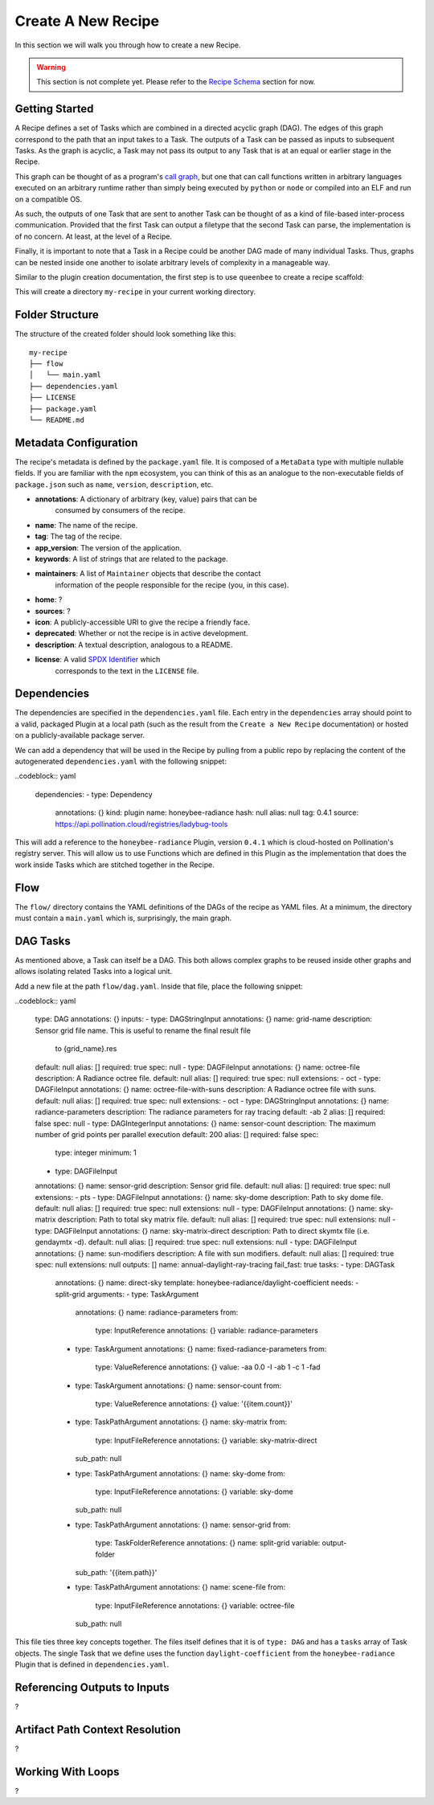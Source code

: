 Create A New Recipe
===================

In this section we will walk you through how to create a new Recipe.

..  warning::
    This section is not complete yet. Please refer to the
    `Recipe Schema </schemas/recipes.html>`_ section for now.

Getting Started
---------------

A Recipe defines a set of Tasks which are combined in a directed acyclic
graph (DAG). The edges of this graph correspond to the path that an input takes
to a Task. The outputs of a Task can be passed as inputs to subsequent Tasks.
As the graph is acyclic, a Task may not pass its output to any Task
that is at an equal or earlier stage in the Recipe.

This graph can be thought of as a program's `call graph <https://en.wikipedia.org/wiki/Call_graph>`_, but one that can call functions
written in arbitrary languages executed on an arbitrary runtime rather than simply being executed by ``python`` or ``node`` or compiled into an ELF and run on a compatible OS.

As such, the outputs of one Task that are sent to another Task can be thought of as a kind
of file-based inter-process communication. Provided that the first Task can output a filetype
that the second Task can parse, the implementation is of no concern. At least, at the level of a Recipe.

Finally, it is important to note that a Task in a Recipe could be another
DAG made of many individual Tasks. Thus, graphs can be nested inside one another
to isolate arbitrary levels of complexity in a manageable way.

Similar to the plugin creation documentation, the first step is to use
``queenbee`` to create a recipe scaffold:

.. code-block:: console
    $ queenbee recipe new my-recipe

This will create a directory ``my-recipe`` in your current working directory.

Folder Structure
----------------

The structure of the created folder should look something like this::

    my-recipe
    ├── flow
    │   └── main.yaml
    ├── dependencies.yaml
    ├── LICENSE
    ├── package.yaml
    └── README.md

Metadata Configuration
----------------------

The recipe's metadata is defined by the ``package.yaml`` file. It is composed
of a ``MetaData`` type with multiple nullable fields. If you are familiar with
the ``npm`` ecosystem, you can think of this as an analogue to the
non-executable fields of ``package.json`` such as ``name``, ``version``,
``description``, etc.

* **annotations**: A dictionary of arbitrary (key, value) pairs that can be
    consumed by consumers of the recipe.
* **name**: The name of the recipe.
* **tag**: The tag of the recipe.
* **app_version**: The version of the application.
* **keywords**: A list of strings that are related to the package.
* **maintainers**: A list of ``Maintainer`` objects that describe the contact
    information of the people responsible for the recipe (you, in this case).
* **home**: ?
* **sources**: ?
* **icon**: A publicly-accessible URI to give the recipe a friendly face.
* **deprecated**: Whether or not the recipe is in active development.
* **description**: A textual description, analogous to a README.
* **license**: A valid `SPDX Identifier <https://spdx.org/licenses/>`_ which
    corresponds to the text in the ``LICENSE`` file.

Dependencies
------------

The dependencies are specified in the ``dependencies.yaml`` file. Each entry in
the ``dependencies`` array should point to a valid, packaged Plugin at a local
path (such as the result from the ``Create a New Recipe`` documentation) or
hosted on a publicly-available package server.

We can add a dependency that will be used in the Recipe by pulling from a public repo
by replacing the content of the autogenerated ``dependencies.yaml`` with the
following snippet:

..codeblock:: yaml

    dependencies:
    - type: Dependency
      annotations: {}
      kind: plugin
      name: honeybee-radiance
      hash: null
      alias: null
      tag: 0.4.1
      source: https://api.pollination.cloud/registries/ladybug-tools

This will add a reference to the ``honeybee-radiance`` Plugin, version ``0.4.1``
which is cloud-hosted on Pollination's registry server. This will allow us to use
Functions which are defined in this Plugin as the implementation that does the work
inside Tasks which are stitched together in the Recipe.

Flow
----

The ``flow/`` directory contains the YAML definitions of the DAGs of the recipe
as YAML files. At a minimum, the directory must contain a ``main.yaml`` which
is, surprisingly, the main graph.

DAG Tasks
---------

As mentioned above, a Task can itself be a DAG. This both allows complex graphs
to be reused inside other graphs and allows isolating related Tasks into a logical unit.

Add a new file at the path ``flow/dag.yaml``. Inside that file, place the following snippet:

..codeblock:: yaml


    type: DAG
    annotations: {}
    inputs:
    - type: DAGStringInput
    annotations: {}
    name: grid-name
    description: Sensor grid file name. This is useful to rename the final result file
        to {grid_name}.res
    default: null
    alias: []
    required: true
    spec: null
    - type: DAGFileInput
    annotations: {}
    name: octree-file
    description: A Radiance octree file.
    default: null
    alias: []
    required: true
    spec: null
    extensions:
    - oct
    - type: DAGFileInput
    annotations: {}
    name: octree-file-with-suns
    description: A Radiance octree file with suns.
    default: null
    alias: []
    required: true
    spec: null
    extensions:
    - oct
    - type: DAGStringInput
    annotations: {}
    name: radiance-parameters
    description: The radiance parameters for ray tracing
    default: -ab 2
    alias: []
    required: false
    spec: null
    - type: DAGIntegerInput
    annotations: {}
    name: sensor-count
    description: The maximum number of grid points per parallel execution
    default: 200
    alias: []
    required: false
    spec:
        type: integer
        minimum: 1
    - type: DAGFileInput
    annotations: {}
    name: sensor-grid
    description: Sensor grid file.
    default: null
    alias: []
    required: true
    spec: null
    extensions:
    - pts
    - type: DAGFileInput
    annotations: {}
    name: sky-dome
    description: Path to sky dome file.
    default: null
    alias: []
    required: true
    spec: null
    extensions: null
    - type: DAGFileInput
    annotations: {}
    name: sky-matrix
    description: Path to total sky matrix file.
    default: null
    alias: []
    required: true
    spec: null
    extensions: null
    - type: DAGFileInput
    annotations: {}
    name: sky-matrix-direct
    description: Path to direct skymtx file (i.e. gendaymtx -d).
    default: null
    alias: []
    required: true
    spec: null
    extensions: null
    - type: DAGFileInput
    annotations: {}
    name: sun-modifiers
    description: A file with sun modifiers.
    default: null
    alias: []
    required: true
    spec: null
    extensions: null
    outputs: []
    name: annual-daylight-ray-tracing
    fail_fast: true
    tasks:
    - type: DAGTask
      annotations: {}
      name: direct-sky
      template: honeybee-radiance/daylight-coefficient
      needs:
      - split-grid
      arguments:
      - type: TaskArgument
        annotations: {}
        name: radiance-parameters
        from:
          type: InputReference
          annotations: {}
          variable: radiance-parameters
      - type: TaskArgument
        annotations: {}
        name: fixed-radiance-parameters
        from:
          type: ValueReference
          annotations: {}
          value: -aa 0.0 -I -ab 1 -c 1 -fad
      - type: TaskArgument
        annotations: {}
        name: sensor-count
        from:
          type: ValueReference
          annotations: {}
          value: '{{item.count}}'
      - type: TaskPathArgument
        annotations: {}
        name: sky-matrix
        from:
          type: InputFileReference
          annotations: {}
          variable: sky-matrix-direct
        sub_path: null
      - type: TaskPathArgument
        annotations: {}
        name: sky-dome
        from:
          type: InputFileReference
          annotations: {}
          variable: sky-dome
        sub_path: null
      - type: TaskPathArgument
        annotations: {}
        name: sensor-grid
        from:
          type: TaskFolderReference
          annotations: {}
          name: split-grid
          variable: output-folder
        sub_path: '{{item.path}}'
      - type: TaskPathArgument
        annotations: {}
        name: scene-file
        from:
          type: InputFileReference
          annotations: {}
          variable: octree-file
        sub_path: null

This file ties three key concepts together. The files itself defines that it is
of ``type: DAG`` and has a ``tasks`` array of Task objects. The single Task
that we define uses the function ``daylight-coefficient`` from the
``honeybee-radiance`` Plugin that is defined in ``dependencies.yaml``.

Referencing Outputs to Inputs
-----------------------------

?


Artifact Path Context Resolution
--------------------------------

?

Working With Loops
------------------

?
